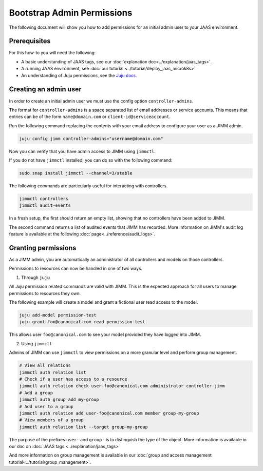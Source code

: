 Bootstrap Admin Permissions
===========================

The following document will show you how to add permissions for an initial admin user to your JAAS environment.

Prerequisites
-------------

For this how-to you will need the following:

- A basic understanding of JAAS tags, see our :doc:`explanation doc<../explanation/jaas_tags>`.
- A running JAAS environment, see :doc:`our tutorial <../tutorial/deploy_jaas_microk8s>`.
- An understanding of Juju permissions, see the `Juju docs <https://juju.is/docs/juju/user-permissions>`__.

Creating an admin user
----------------------

In order to create an initial admin user we must use the config option ``controller-admins``.

The format for ``controller-admins`` is a space separated list of email addresses or service accounts. This means
that entries can be of the form ``name@domain.com`` or ``client-id@serviceaccount``.

Run the following command replacing the contents with your email address to configure your user as a JIMM admin.

.. code:: bash

    juju config jimm controller-admins="username@domain.com"

Now you can verify that you have admin access to JIMM using ``jimmctl``.

If you do not have ``jimmctl`` installed, you can do so with the following command:

.. code:: bash

    sudo snap install jimmctl --channel=3/stable

The following commands are particularly useful for interacting with controllers.

.. code:: bash

    jimmctl controllers
    jimmctl audit-events

In a fresh setup, the first should return an empty list, showing that no controllers have been added to JIMM.

The second command returns a list of audited events that JIMM has recorded. More information on JIMM's audit log feature
is available at the following :doc:`page<../reference/audit_logs>`.

Granting permissions
--------------------

As a JIMM admin, you are automatically an administrator of all controllers and models on those controllers.

Permissions to resources can now be handled in one of two ways.

1. Through ``juju``

All Juju permission related commands are valid with JIMM. This is the expected approach for all users to manage permissions 
to resources they own.

The following example will create a model and grant a fictional user read access to the model.

.. code:: bash

    juju add-model permission-test
    juju grant foo@canonical.com read permission-test

This allows user ``foo@canonical.com`` to see your model provided they have logged into JIMM.

2. Using ``jimmctl``

Admins of JIMM can use ``jimmctl`` to view permissions on a more granular level and perform group management.

.. code:: bash

    # View all relations
    jimmctl auth relation list
    # Check if a user has access to a resource
    jimmctl auth relation check user-foo@canonical.com administrator controller-jimm
    # Add a group
    jimmctl auth group add my-group
    # Add user to a group
    jimmctl auth relation add user-foo@canonical.com member group-my-group
    # View members of a group
    jimmctl auth relation list --target group-my-group

The purpose of the prefixes ``user-`` and ``group-`` is to distinguish the type of the object.
More information is available in our doc on :doc:`JAAS tags <../explanation/jaas_tags>`

And more information on group management is available in our :doc:`group and access management tutorial<../tutorial/group_management>`.